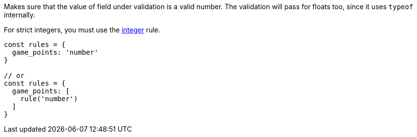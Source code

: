 Makes sure that the value of field under validation is a valid
number. The validation will pass for floats too, since it uses `typeof` internally.
 
For strict integers, you must use the link:integer[integer] rule.
 
[source, js]
----
const rules = {
  game_points: 'number'
}
 
// or
const rules = {
  game_points: [
    rule('number')
  ]
}
----